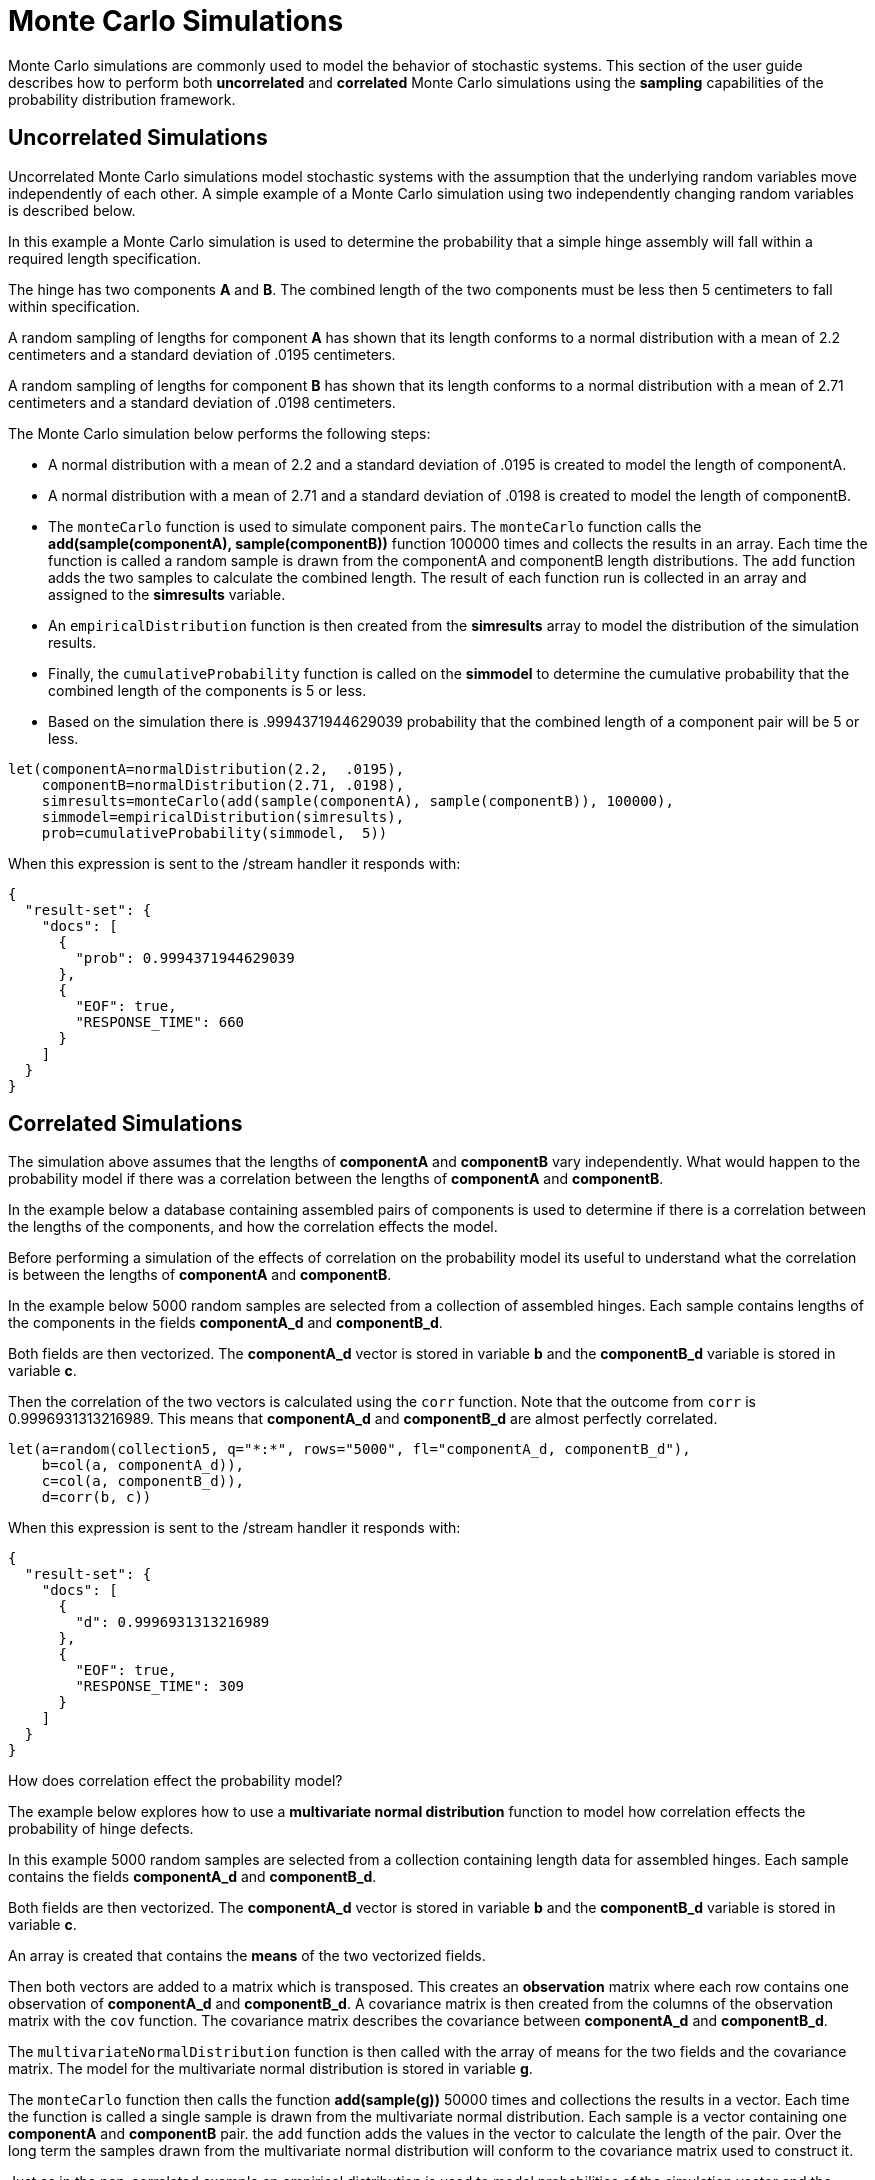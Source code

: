 = Monte Carlo Simulations
// Licensed to the Apache Software Foundation (ASF) under one
// or more contributor license agreements.  See the NOTICE file
// distributed with this work for additional information
// regarding copyright ownership.  The ASF licenses this file
// to you under the Apache License, Version 2.0 (the
// "License"); you may not use this file except in compliance
// with the License.  You may obtain a copy of the License at
//
//   http://www.apache.org/licenses/LICENSE-2.0
//
// Unless required by applicable law or agreed to in writing,
// software distributed under the License is distributed on an
// "AS IS" BASIS, WITHOUT WARRANTIES OR CONDITIONS OF ANY
// KIND, either express or implied.  See the License for the
// specific language governing permissions and limitations
// under the License.


Monte Carlo simulations are commonly used to model the behavior of
stochastic systems. This section of the user guide describes
how to perform both *uncorrelated* and *correlated* Monte Carlo simulations
using the *sampling* capabilities of the probability distribution framework.

== Uncorrelated Simulations

Uncorrelated Monte Carlo simulations model stochastic systems with the assumption
 that the underlying random variables move independently of each other.
 A simple example of a Monte Carlo simulation using two independently changing random variables
 is described below.

In this example a Monte Carlo simulation is used to determine the probability that a simple hinge assembly will
fall within a required length specification.

The hinge has two components *A* and *B*. The combined length of the two components must be less then 5 centimeters
to fall within specification.

A random sampling of lengths for component *A* has shown that its length conforms to a
normal distribution with a mean of 2.2 centimeters and a standard deviation of .0195
centimeters.

A random sampling of lengths for component *B* has shown that its length conforms
to a normal distribution with a mean of 2.71 centimeters and a standard deviation of .0198 centimeters.

The Monte Carlo simulation below performs the following steps:

* A normal distribution with a mean of 2.2 and a standard deviation of .0195 is created to model the length of componentA.
* A normal distribution with a mean of 2.71 and a standard deviation of .0198 is created to model the length of componentB.
* The `monteCarlo` function is used to simulate component pairs. The `monteCarlo` function
  calls the *add(sample(componentA), sample(componentB))* function 100000 times and collects the results in an array. Each
  time the function is called a random sample is drawn from the componentA
  and componentB length distributions. The `add` function adds the two samples to calculate the combined length.
  The result of each function run is collected in an array and assigned to the *simresults* variable.
* An `empiricalDistribution` function is then created from the *simresults* array to model the distribution of the
  simulation results.
* Finally, the `cumulativeProbability` function is called on the *simmodel* to determine the cumulative probability
  that the combined length of the components is 5 or less.
* Based on the simulation there is .9994371944629039 probability that the combined length of a component pair will
be 5 or less.

[source,text]
----
let(componentA=normalDistribution(2.2,  .0195),
    componentB=normalDistribution(2.71, .0198),
    simresults=monteCarlo(add(sample(componentA), sample(componentB)), 100000),
    simmodel=empiricalDistribution(simresults),
    prob=cumulativeProbability(simmodel,  5))
----

When this expression is sent to the /stream handler it responds with:

[source,json]
----
{
  "result-set": {
    "docs": [
      {
        "prob": 0.9994371944629039
      },
      {
        "EOF": true,
        "RESPONSE_TIME": 660
      }
    ]
  }
}
----

== Correlated Simulations

The simulation above assumes that the lengths of *componentA* and *componentB* vary independently.
What would happen to the probability model if there was a correlation between the lengths of
*componentA* and *componentB*.

In the example below a database containing assembled pairs of components is used to determine
if there is a correlation between the lengths of the components, and how the correlation effects the model.

Before performing a simulation of the effects of correlation on the probability model its
useful to understand what the correlation is between the lengths of *componentA* and *componentB*.

In the example below 5000 random samples are selected from a collection
of assembled hinges. Each sample contains
lengths of the components in the fields *componentA_d* and *componentB_d*.

Both fields are then vectorized. The *componentA_d* vector is stored in
variable *b* and the *componentB_d* variable is stored in variable *c*.

Then the correlation of the two vectors is calculated using the `corr` function. Note that the outcome
from `corr` is 0.9996931313216989. This means that *componentA_d* and *componentB_d* are almost
perfectly correlated.

[source,text]
----
let(a=random(collection5, q="*:*", rows="5000", fl="componentA_d, componentB_d"),
    b=col(a, componentA_d)),
    c=col(a, componentB_d)),
    d=corr(b, c))
----

When this expression is sent to the /stream handler it responds with:

[source,json]
----
{
  "result-set": {
    "docs": [
      {
        "d": 0.9996931313216989
      },
      {
        "EOF": true,
        "RESPONSE_TIME": 309
      }
    ]
  }
}
----

How does correlation effect the probability model?

The example below explores how to use a *multivariate normal distribution* function
to model how correlation effects the probability of hinge defects.

In this example 5000 random samples are selected from a collection
containing length data for assembled hinges. Each sample contains
the fields *componentA_d* and *componentB_d*.

Both fields are then vectorized. The *componentA_d* vector is stored in
variable *b* and the *componentB_d* variable is stored in variable *c*.

An array is created that contains the *means* of the two vectorized fields.

Then both vectors are added to a matrix which is transposed. This creates
an *observation* matrix where each row contains one observation of
*componentA_d* and *componentB_d*. A covariance matrix is then created from the columns of
the observation matrix with the
`cov` function. The covariance matrix describes the covariance between
*componentA_d* and *componentB_d*.

The `multivariateNormalDistribution` function is then called with the
array of means for the two fields and the covariance matrix. The model
for the multivariate normal distribution is stored in variable *g*.

The `monteCarlo` function then calls the function *add(sample(g))* 50000 times
and collections the results in a vector. Each time the function is called a single sample
is drawn from the multivariate normal distribution. Each sample is a vector containing
one *componentA* and *componentB* pair. the `add` function adds the values in the vector to
calculate the length of the pair. Over the long term the samples drawn from the
multivariate normal distribution will conform to the covariance matrix used to construct it.

Just as in the non-correlated example an empirical distribution is used to model probabilities
of the simulation vector and the `cumulativeProbability` function is used to compute the cumulative
probability that the combined component length will be 5 centimeters or less.

Notice that the probability of a hinge meeting specification has dropped to 0.9889517439980468.
This is because the strong correlation
between the lengths of components means that their lengths rise together causing more hinges to
fall out of the 5 centimeter specification.

[source,text]
----
let(a=random(hinges, q="*:*", rows="5000", fl="componentA_d, componentB_d"),
    b=col(a, componentA_d),
    c=col(a, componentB_d),
    cor=corr(b,c),
    d=array(mean(b), mean(c)),
    e=transpose(matrix(b, c)),
    f=cov(e),
    g=multiVariateNormalDistribution(d, f),
    h=monteCarlo(add(sample(g)), 50000),
    i=empiricalDistribution(h),
    j=cumulativeProbability(i, 5))
----

When this expression is sent to the /stream handler it responds with:

[source,json]
----
{
  "result-set": {
    "docs": [
      {
        "j": 0.9889517439980468
      },
      {
        "EOF": true,
        "RESPONSE_TIME": 599
      }
    ]
  }
}
----
